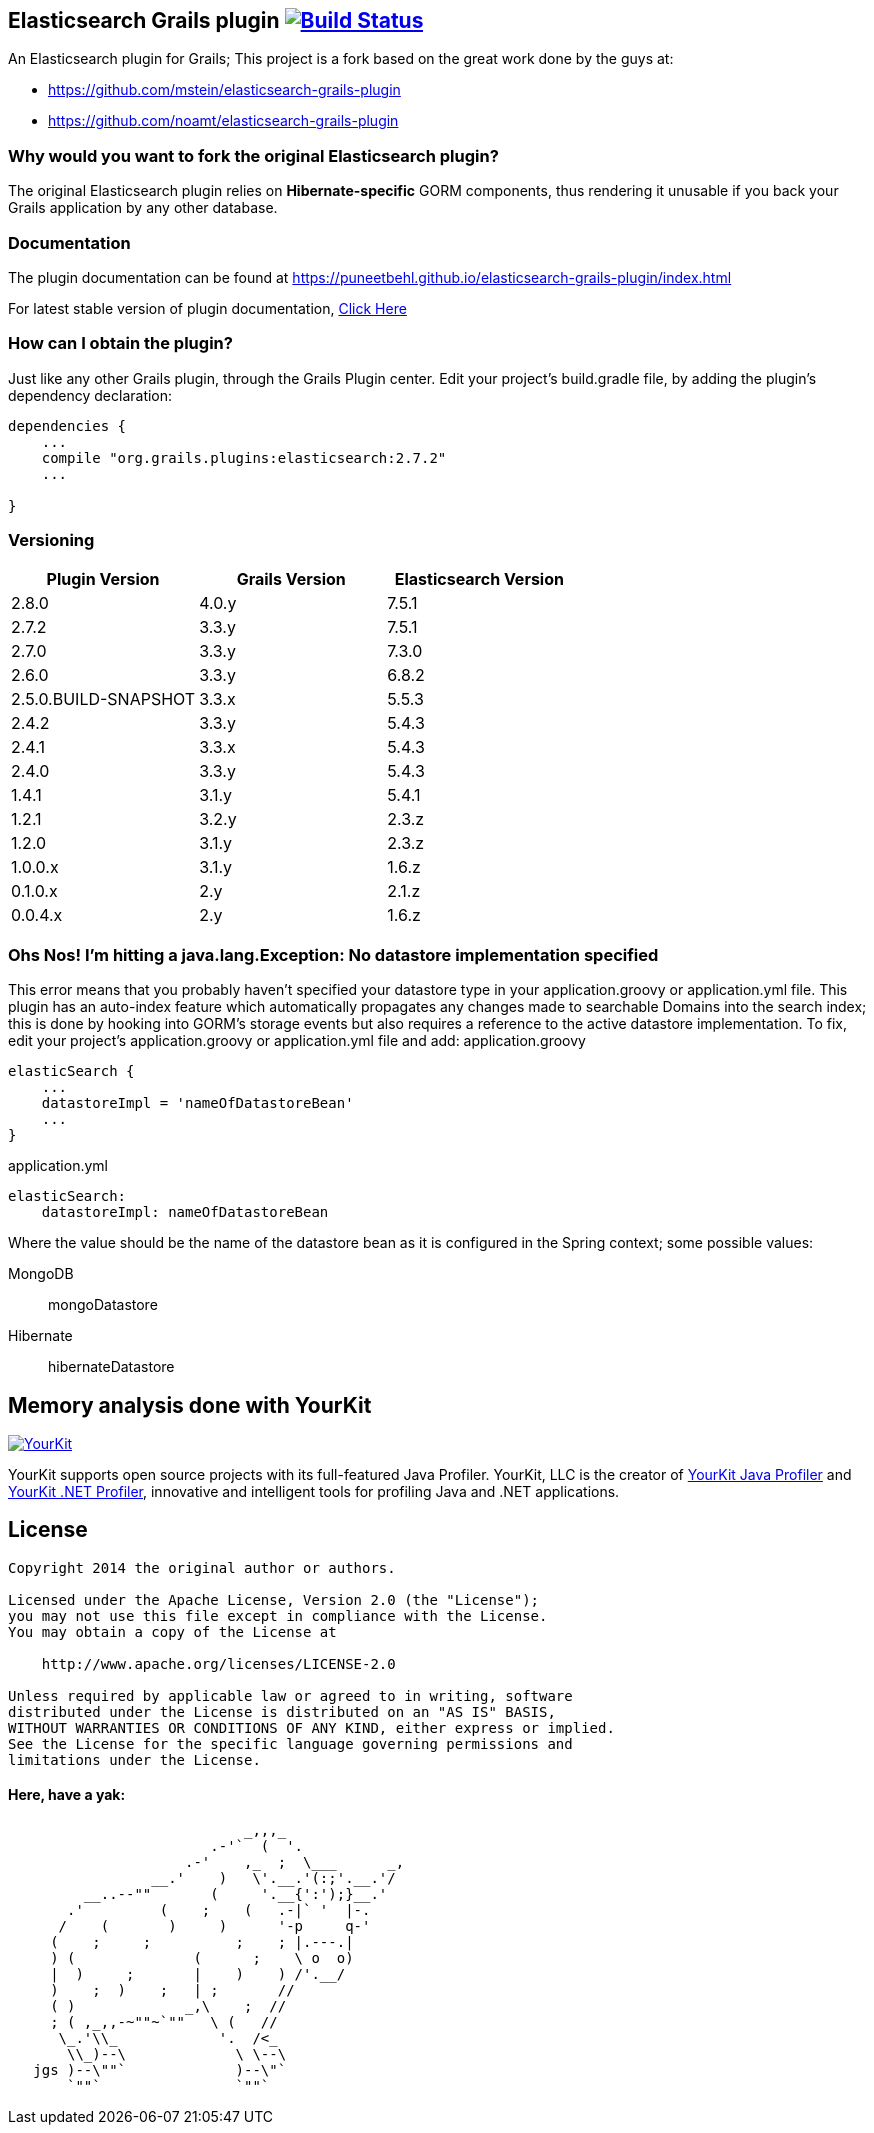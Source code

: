 == Elasticsearch Grails plugin image:https://travis-ci.org/puneetbehl/elasticsearch-grails-plugin.svg?branch=master["Build Status", link="https://travis-ci.org/puneetbehl/elasticsearch-grails-plugin"]

An Elasticsearch plugin for Grails; This project is a fork based on the great work done by the guys at:

* https://github.com/mstein/elasticsearch-grails-plugin
* https://github.com/noamt/elasticsearch-grails-plugin

=== Why would you want to fork the original Elasticsearch plugin?

The original Elasticsearch plugin relies on *Hibernate-specific* GORM components, thus rendering it unusable if you back your Grails application by any other database.

=== Documentation

The plugin documentation can be found at https://puneetbehl.github.io/elasticsearch-grails-plugin/index.html

For latest stable version of plugin documentation, https://puneetbehl.github.io/elasticsearch-grails-plugin/latest/index.html[Click Here]

=== How can I obtain the plugin?

Just like any other Grails plugin, through the Grails Plugin center.
Edit your project's +build.gradle+ file, by adding the plugin's dependency declaration:


----
dependencies {
    ...
    compile "org.grails.plugins:elasticsearch:2.7.2"
    ...

}
----


=== Versioning

|===
|Plugin Version | Grails Version | Elasticsearch Version

|2.8.0
|4.0.y
|7.5.1

|2.7.2
|3.3.y
|7.5.1

|2.7.0
|3.3.y
|7.3.0

|2.6.0
|3.3.y
|6.8.2

|2.5.0.BUILD-SNAPSHOT
|3.3.x
|5.5.3

|2.4.2
|3.3.y
|5.4.3

|2.4.1
|3.3.x
|5.4.3

|2.4.0
|3.3.y
|5.4.3

|1.4.1
|3.1.y
|5.4.1

|1.2.1
|3.2.y
|2.3.z

|1.2.0
|3.1.y
|2.3.z

|1.0.0.x
|3.1.y
|1.6.z

|0.1.0.x
|2.y
|2.1.z

|0.0.4.x
|2.y
|1.6.z
|===

=== Ohs Nos! I'm hitting a +java.lang.Exception: No datastore implementation specified+

This error means that you probably haven't specified your datastore type in your +application.groovy+ or +application.yml+ file.
This plugin has an auto-index feature which automatically propagates any changes made to searchable Domains into the search index;
this is done by hooking into GORM's storage events but also requires a reference to the active datastore implementation.
To fix, edit your project's +application.groovy+ or +application.yml+ file and add:
application.groovy
----
elasticSearch {
    ...
    datastoreImpl = 'nameOfDatastoreBean'
    ...
}
----

application.yml
----
elasticSearch:
    datastoreImpl: nameOfDatastoreBean
----
Where the value should be the name of the datastore bean as it is configured in the Spring context; some possible values:

MongoDB::
    +mongoDatastore+
Hibernate::
    +hibernateDatastore+


== Memory analysis done with YourKit

image:https://www.yourkit.com/images/yklogo.png["YourKit", link="https://www.yourkit.com"]

YourKit supports open source projects with its full-featured Java Profiler.
YourKit, LLC is the creator of https://www.yourkit.com/java/profiler/[YourKit Java Profiler]
and https://www.yourkit.com/.net/profiler/[YourKit .NET Profiler],
innovative and intelligent tools for profiling Java and .NET applications.

== License

----
Copyright 2014 the original author or authors.

Licensed under the Apache License, Version 2.0 (the "License");
you may not use this file except in compliance with the License.
You may obtain a copy of the License at

    http://www.apache.org/licenses/LICENSE-2.0

Unless required by applicable law or agreed to in writing, software
distributed under the License is distributed on an "AS IS" BASIS,
WITHOUT WARRANTIES OR CONDITIONS OF ANY KIND, either express or implied.
See the License for the specific language governing permissions and
limitations under the License.
----




==== Here, have a yak:
----
                            _,,,_
                        .-'`  (  '.
                     .-'    ,_  ;  \___      _,
                 __.'    )   \'.__.'(:;'.__.'/
         __..--""       (     '.__{':');}__.'
       .'         (    ;    (   .-|` '  |-.
      /    (       )     )      '-p     q-'
     (    ;     ;          ;    ; |.---.|
     ) (              (      ;    \ o  o)
     |  )     ;       |    )    ) /'.__/
     )    ;  )    ;   | ;       //
     ( )             _,\    ;  //
     ; ( ,_,,-~""~`""   \ (   //
      \_.'\\_            '.  /<_
       \\_)--\             \ \--\
   jgs )--\""`             )--\"`
       `""`                `""`
----